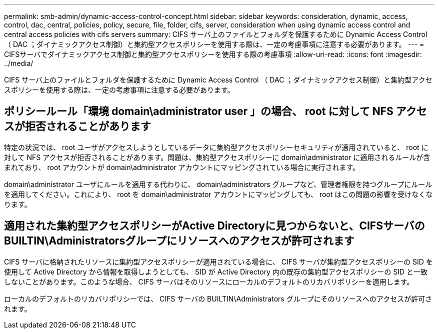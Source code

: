 ---
permalink: smb-admin/dynamic-access-control-concept.html 
sidebar: sidebar 
keywords: consideration, dynamic, access, control, dac, central, policies, policy, secure, file, folder, cifs, server, consideration when using dynamic access control and central access policies with cifs servers 
summary: CIFS サーバ上のファイルとフォルダを保護するために Dynamic Access Control （ DAC ；ダイナミックアクセス制御）と集約型アクセスポリシーを使用する際は、一定の考慮事項に注意する必要があります。 
---
= CIFSサーバでダイナミックアクセス制御と集約型アクセスポリシーを使用する際の考慮事項
:allow-uri-read: 
:icons: font
:imagesdir: ../media/


[role="lead"]
CIFS サーバ上のファイルとフォルダを保護するために Dynamic Access Control （ DAC ；ダイナミックアクセス制御）と集約型アクセスポリシーを使用する際は、一定の考慮事項に注意する必要があります。



== ポリシールール「環境 domain\administrator user 」の場合、 root に対して NFS アクセスが拒否されることがあります

特定の状況では、 root ユーザがアクセスしようとしているデータに集約型アクセスポリシーセキュリティが適用されていると、 root に対して NFS アクセスが拒否されることがあります。問題は、集約型アクセスポリシーに domain\administrator に適用されるルールが含まれており、 root アカウントが domain\administrator アカウントにマッピングされている場合に実行されます。

domain\administrator ユーザにルールを適用する代わりに、 domain\administrators グループなど、管理者権限を持つグループにルールを適用してください。これにより、 root を domain\administrator アカウントにマッピングしても、 root はこの問題の影響を受けなくなります。



== 適用された集約型アクセスポリシーがActive Directoryに見つからないと、CIFSサーバのBUILTIN\Administratorsグループにリソースへのアクセスが許可されます

CIFS サーバに格納されたリソースに集約型アクセスポリシーが適用されている場合に、 CIFS サーバが集約型アクセスポリシーの SID を使用して Active Directory から情報を取得しようとしても、 SID が Active Directory 内の既存の集約型アクセスポリシーの SID と一致しないことがあります。このような場合、 CIFS サーバはそのリソースにローカルのデフォルトのリカバリポリシーを適用します。

ローカルのデフォルトのリカバリポリシーでは、 CIFS サーバの BUILTIN\Administrators グループにそのリソースへのアクセスが許可されます。
